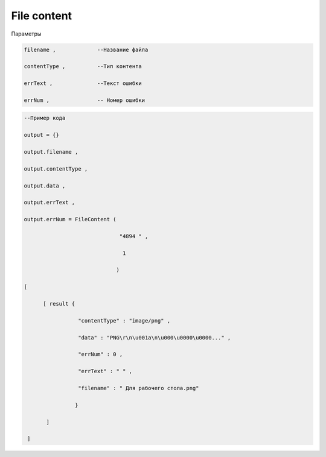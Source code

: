 File content
==================================

Параметры

.. code-block:: lua

       filename ,             --Название файла

       contentType ,          --Тип контента

       errText ,              --Текст ошибки

       errNum ,               -- Номер ошибки

.. code-block:: lua

       --Пример кода 

       output = {} 
 
       output.filename ,

       output.contentType , 

       output.data , 

       output.errText , 

       output.errNum = FileContent ( 
    
                                     "4894 " , 

                                      1 

                                    )
  
       [ 
 
             [ result {
 
                        "contentType" : "image/png" , 

                        "data" : "PNG\r\n\u001a\n\u000\u0000\u0000..." , 

                        "errNum" : 0 ,

                        "errText" : " " , 
 
                        "filename" : " Для рабочего стола.png"

                       }
 
              ]
       
        ]
            

